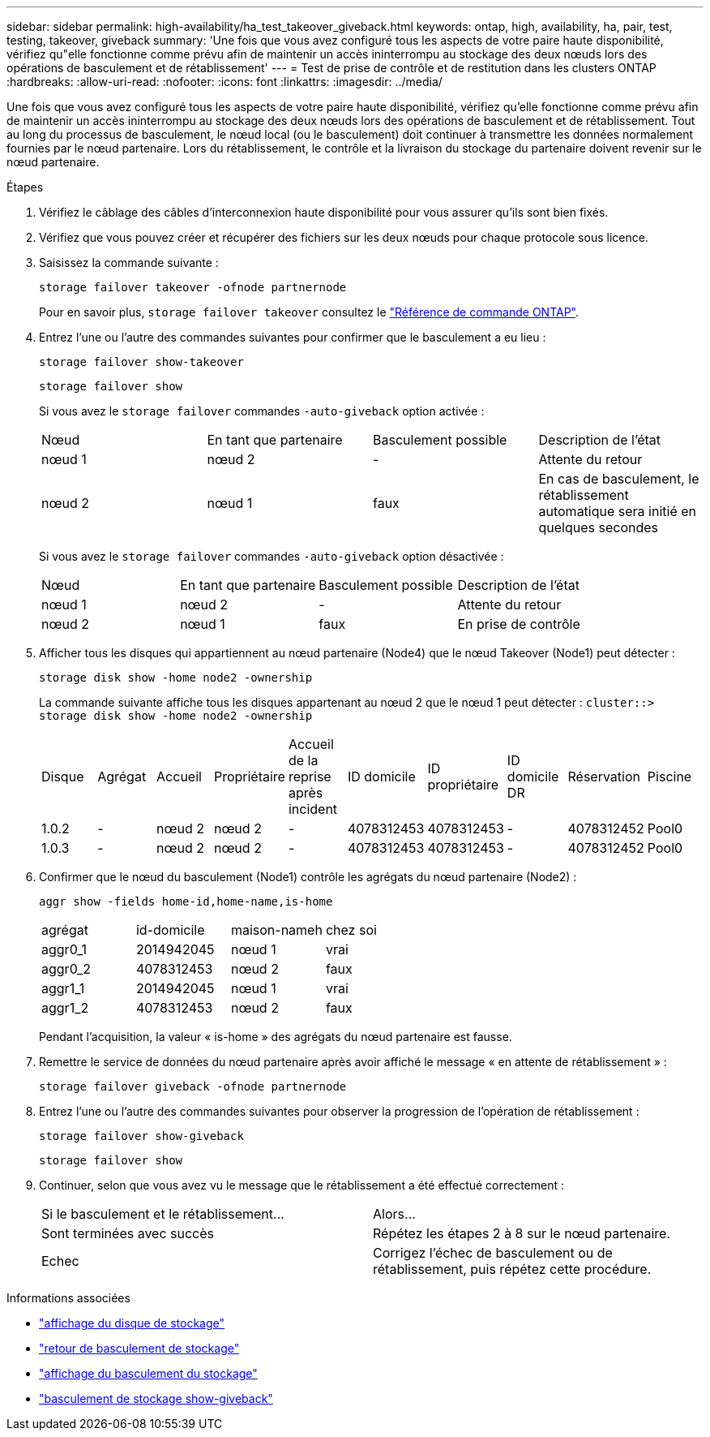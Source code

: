---
sidebar: sidebar 
permalink: high-availability/ha_test_takeover_giveback.html 
keywords: ontap, high, availability, ha, pair, test, testing, takeover, giveback 
summary: 'Une fois que vous avez configuré tous les aspects de votre paire haute disponibilité, vérifiez qu"elle fonctionne comme prévu afin de maintenir un accès ininterrompu au stockage des deux nœuds lors des opérations de basculement et de rétablissement' 
---
= Test de prise de contrôle et de restitution dans les clusters ONTAP
:hardbreaks:
:allow-uri-read: 
:nofooter: 
:icons: font
:linkattrs: 
:imagesdir: ../media/


[role="lead"]
Une fois que vous avez configuré tous les aspects de votre paire haute disponibilité, vérifiez qu'elle fonctionne comme prévu afin de maintenir un accès ininterrompu au stockage des deux nœuds lors des opérations de basculement et de rétablissement. Tout au long du processus de basculement, le nœud local (ou le basculement) doit continuer à transmettre les données normalement fournies par le nœud partenaire. Lors du rétablissement, le contrôle et la livraison du stockage du partenaire doivent revenir sur le nœud partenaire.

.Étapes
. Vérifiez le câblage des câbles d'interconnexion haute disponibilité pour vous assurer qu'ils sont bien fixés.
. Vérifiez que vous pouvez créer et récupérer des fichiers sur les deux nœuds pour chaque protocole sous licence.
. Saisissez la commande suivante :
+
`storage failover takeover -ofnode partnernode`

+
Pour en savoir plus, `storage failover takeover` consultez le link:https://docs.netapp.com/us-en/ontap-cli/storage-failover-takeover.html["Référence de commande ONTAP"^].

. Entrez l'une ou l'autre des commandes suivantes pour confirmer que le basculement a eu lieu :
+
`storage failover show-takeover`

+
`storage failover show`

+
--
Si vous avez le `storage failover` commandes `-auto-giveback` option activée :

|===


| Nœud | En tant que partenaire | Basculement possible | Description de l'état 


| nœud 1 | nœud 2 | - | Attente du retour 


| nœud 2 | nœud 1 | faux | En cas de basculement, le rétablissement automatique sera initié en quelques secondes 
|===
Si vous avez le `storage failover` commandes `-auto-giveback` option désactivée :

|===


| Nœud | En tant que partenaire | Basculement possible | Description de l'état 


| nœud 1 | nœud 2 | - | Attente du retour 


| nœud 2 | nœud 1 | faux | En prise de contrôle 
|===
--
. Afficher tous les disques qui appartiennent au nœud partenaire (Node4) que le nœud Takeover (Node1) peut détecter :
+
`storage disk show -home node2 -ownership`

+
--
La commande suivante affiche tous les disques appartenant au nœud 2 que le nœud 1 peut détecter :
`cluster::> storage disk show -home node2 -ownership`

|===


| Disque | Agrégat | Accueil | Propriétaire | Accueil de la reprise après incident | ID domicile | ID propriétaire | ID domicile DR | Réservation | Piscine 


| 1.0.2 | - | nœud 2 | nœud 2 | - | 4078312453 | 4078312453 | - | 4078312452 | Pool0 


| 1.0.3 | - | nœud 2 | nœud 2 | - | 4078312453 | 4078312453 | - | 4078312452 | Pool0 
|===
--
. Confirmer que le nœud du basculement (Node1) contrôle les agrégats du nœud partenaire (Node2) :
+
`aggr show ‑fields home‑id,home‑name,is‑home`

+
--
|===


| agrégat | id-domicile | maison-nameh | chez soi 


 a| 
aggr0_1
 a| 
2014942045
 a| 
nœud 1
 a| 
vrai



 a| 
aggr0_2
 a| 
4078312453
 a| 
nœud 2
 a| 
faux



 a| 
aggr1_1
 a| 
2014942045
 a| 
nœud 1
 a| 
vrai



| aggr1_2 | 4078312453 | nœud 2  a| 
faux

|===
Pendant l'acquisition, la valeur « is-home » des agrégats du nœud partenaire est fausse.

--
. Remettre le service de données du nœud partenaire après avoir affiché le message « en attente de rétablissement » :
+
`storage failover giveback -ofnode partnernode`

. Entrez l'une ou l'autre des commandes suivantes pour observer la progression de l'opération de rétablissement :
+
`storage failover show-giveback`

+
`storage failover show`

. Continuer, selon que vous avez vu le message que le rétablissement a été effectué correctement :
+
--
|===


| Si le basculement et le rétablissement... | Alors... 


| Sont terminées avec succès | Répétez les étapes 2 à 8 sur le nœud partenaire. 


| Echec | Corrigez l'échec de basculement ou de rétablissement, puis répétez cette procédure. 
|===
--


.Informations associées
* link:https://docs.netapp.com/us-en/ontap-cli/storage-disk-show.html["affichage du disque de stockage"^]
* link:https://docs.netapp.com/us-en/ontap-cli/storage-failover-giveback.html["retour de basculement de stockage"^]
* link:https://docs.netapp.com/us-en/ontap-cli/storage-failover-show.html["affichage du basculement du stockage"^]
* link:https://docs.netapp.com/us-en/ontap-cli/storage-failover-show-giveback.html["basculement de stockage show-giveback"^]

